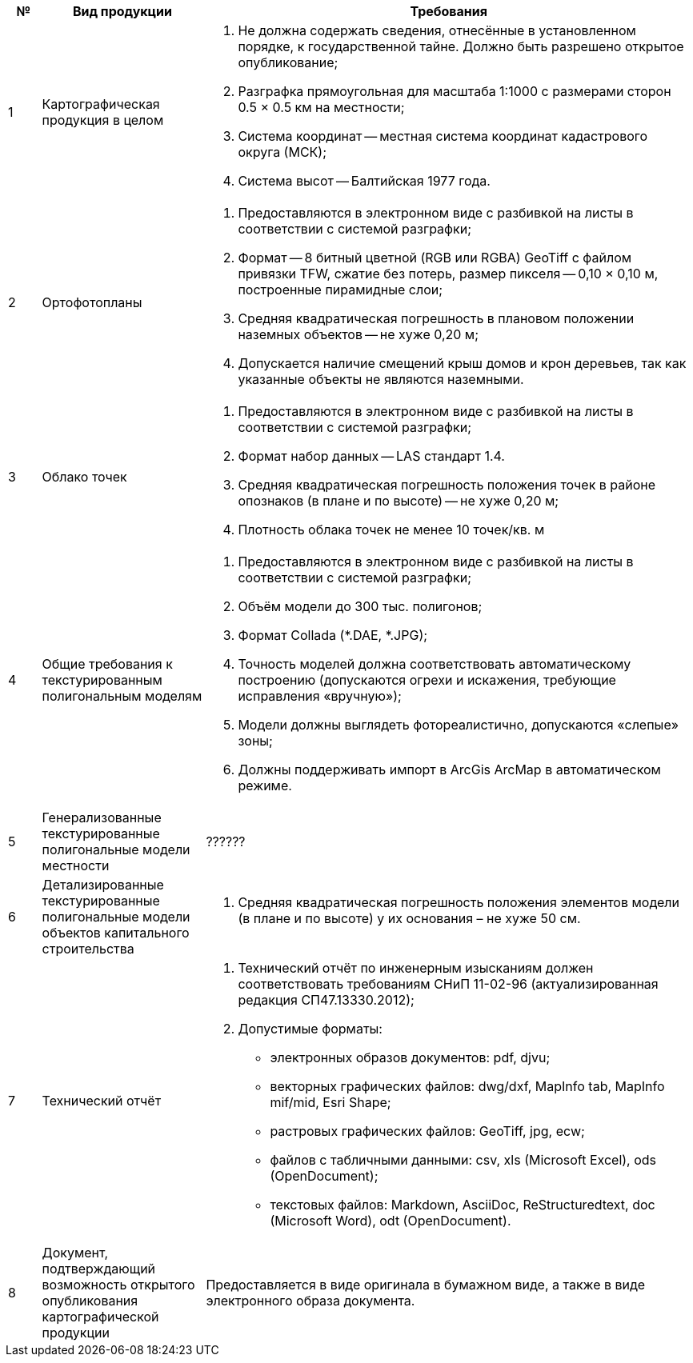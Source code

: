 [caption=""]
[cols="^1,5,15"]
[options="header"]
[width="100%",options="header"]
|====================
| № | Вид продукции | Требования 
| 1 | Картографическая продукция в целом
a| 
. Не должна содержать сведения, отнесённые в установленном порядке, к государственной тайне. Должно быть разрешено открытое опубликование;
. Разграфка прямоугольная для масштаба 1:1000 с размерами сторон 0.5 × 0.5 км на местности;
. Система координат -- местная система координат кадастрового округа (МСК);
. Система высот -- Балтийская 1977 года.

| 2 | Ортофотопланы 
a|
. Предоставляются в электронном виде с разбивкой на листы в соответствии с системой разграфки;
. Формат -- 8 битный цветной (RGB или RGBA) GeoTiff с файлом привязки TFW, сжатие без потерь, размер пикселя -- 0,10 × 0,10 м, построенные пирамидные слои;
. Средняя квадратическая погрешность в плановом положении наземных объектов -- не хуже 0,20 м;
. Допускается наличие смещений крыш домов и крон деревьев, так как указанные объекты не являются наземными.
| 3 | Облако точек 
a| 
. Предоставляются в электронном виде с разбивкой на листы в соответствии с системой разграфки;
. Формат набор данных -- LAS стандарт 1.4.
. Средняя квадратическая погрешность положения точек в районе опознаков (в плане и по высоте) -- не хуже 0,20 м;
. Плотность облака точек не менее 10 точек/кв. м

| 4 | Общие требования к текстурированным полигональным моделям 
a|
. Предоставляются в электронном виде с разбивкой на листы в соответствии с системой разграфки;
. Объём модели до 300 тыс. полигонов;
. Формат Collada (*.DAE, *.JPG);
. Точность моделей должна соответствовать автоматическому построению (допускаются огрехи и искажения, требующие исправления «вручную»);
. Модели должны выглядеть фотореалистично, допускаются «слепые» зоны;
. Должны поддерживать импорт в ArcGis ArcMap в автоматическом режиме.

| 5 | Генерализованные текстурированные полигональные модели местности | ?????? 
| 6 | Детализированные текстурированные полигональные модели объектов капитального строительства 
a| 
. Средняя квадратическая погрешность положения элементов модели (в плане и по высоте) у их основания  – не хуже 50 см.
| 7 | Технический отчёт 
a| 
. Технический отчёт по инженерным изысканиям должен соответствовать требованиям СНиП 11-02-96 (актуализированная редакция СП47.13330.2012);
. Допустимые форматы: 
[disc]
 * электронных образов документов: pdf, djvu;
 * векторных графических файлов: dwg/dxf, MapInfo tab, MapInfo mif/mid, Esri Shape;
 * растровых графических файлов: GeoTiff, jpg, ecw;
 * файлов c табличными данными: csv, xls (Microsoft Excel), ods (OpenDocument);
 * текстовых файлов: Markdown, AsciiDoc, ReStructuredtext, doc (Microsoft Word), odt (OpenDocument).
| 8 | Документ, подтверждающий возможность открытого опубликования картографической продукции
| Предоставляется в виде оригинала в бумажном виде, а также в виде электронного образа документа.
|====================